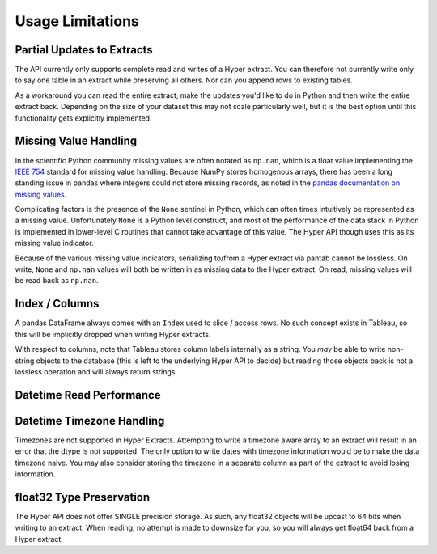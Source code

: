 Usage Limitations
=================

Partial Updates to Extracts
---------------------------
The API currently only supports complete read and writes of a Hyper extract. You can therefore not currently write only to say one table in an extract while preserving all others. Nor can you append rows to existing tables.

As a workaround you can read the entire extract, make the updates you'd like to do in Python and then write the entire extract back. Depending on the size of your dataset this may not scale particularly well, but it is the best option until this functionality gets explicitly implemented.

Missing Value Handling
----------------------
In the scientific Python community missing values are often notated as ``np.nan``, which is a float value implementing the `IEEE 754 <https://en.wikipedia.org/wiki/IEEE_754>`_ standard for missing value handling. Because NumPy stores homogenous arrays, there has been a long standing issue in pandas where integers could not store missing records, as noted in the `pandas documentation on missing values <https://pandas.pydata.org/pandas-docs/stable/user_guide/missing_data.html#working-with-missing-data>`_.

Complicating factors is the presence of the ``None`` sentinel in Python, which can often times intuitively be represented as a missing value. Unfortunately ``None`` is a Python level construct, and most of the performance of the data stack in Python is implemented in lower-level C routines that cannot take advantage of this value. The Hyper API though uses this as its missing value indicator.

Because of the various missing value indicators, serializing to/from a Hyper extract via pantab cannot be lossless. On write, ``None`` and ``np.nan`` values will both be written in as missing data to the Hyper extract. On read, missing values will be read back as ``np.nan``.

Index / Columns
---------------------
A pandas DataFrame always comes with an ``Index`` used to slice / access rows. No such concept exists in Tableau, so this will be implicitly dropped when writing Hyper extracts.

With respect to columns, note that Tableau stores column labels internally as a string. You *may* be able to write non-string objects to the database (this is left to the underlying Hyper API to decide) but reading those objects back is not a lossless operation and will always return strings.


Datetime Read Performance
-------------------------

.. todo::
   Document datetime read performance degredation

Datetime Timezone Handling
--------------------------

Timezones are not supported in Hyper Extracts. Attempting to write a timezone aware array to an extract will result in an error that the dtype is not supported. The only option to write dates with timezone information would be to make the data timezone naive. You may also consider storing the timezone in a separate column as part of the extract to avoid losing information.

float32 Type Preservation
-------------------------

The Hyper API does not offer SINGLE precision storage. As such, any float32 objects will be upcast to 64 bits when writing to an extract. When reading, no attempt is made to downsize for you, so you will always get float64 back from a Hyper extract.
